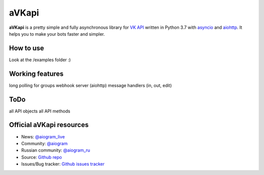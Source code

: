 aVKapi
==========

.. image:: https://img.shields.io/badge/VK%20API-blue.svg?style=flat-square
   :target: https://t.me/aiogram_live
   :alt: [VK API]

.. image:: https://img.shields.io/pypi/v/avkapi.svg?style=flat-square
   :target: https://pypi.python.org/pypi/avkapi
   :alt: PyPi Package Version

.. image:: https://img.shields.io/pypi/status/avkapi.svg?style=flat-square
   :target: https://pypi.python.org/pypi/avkapi
   :alt: PyPi status

.. image:: https://img.shields.io/pypi/dm/avkapi.svg?style=flat-square
   :target: https://pypi.python.org/pypi/avkapi
   :alt: PyPi downloads

.. image:: https://img.shields.io/pypi/pyversions/avkapi.svg?style=flat-square
   :target: https://pypi.python.org/pypi/avkapi
   :alt: Supported python versions

.. image:: https://img.shields.io/github/issues/aiogram/avkapi.svg?style=flat-square
   :target: https://github.com/aiogram/avkapi/issues
   :alt: Github issues

.. image:: https://img.shields.io/pypi/l/avkapi.svg?style=flat-square
   :target: https://opensource.org/licenses/MIT
   :alt: MIT License


**aVKapi** is a pretty simple and fully asynchronous library for `VK API <https://vk.com/dev/methods>`_ written in Python 3.7 with `asyncio <https://docs.python.org/3/library/asyncio.html>`_ and `aiohttp <https://github.com/aio-libs/aiohttp>`_. It helps you to make your bots faster and simpler.


How to use
--------------------------
Look at the /examples folder :)


Working features
--------------------------
long polling for groups
webhook server (aiohttp)
message handlers (in, out, edit)


ToDo
--------------------------
all API objects
all API methods


Official aVKapi resources
--------------------------

- News: `@aiogram_live <https://t.me/aiogram_live>`_
- Community: `@aiogram <https://t.me/aiogram>`_
- Russian community: `@aiogram_ru <https://t.me/aiogram_ru>`_
- Source: `Github repo <https://github.com/aiogram/aVKapi>`_
- Issues/Bug tracker: `Github issues tracker <https://github.com/aiogram/aVKapi/issues>`_